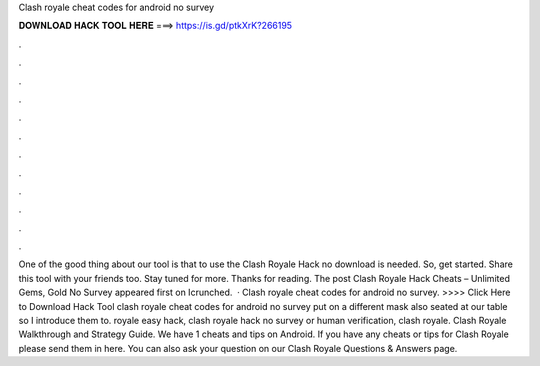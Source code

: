 Clash royale cheat codes for android no survey



𝐃𝐎𝐖𝐍𝐋𝐎𝐀𝐃 𝐇𝐀𝐂𝐊 𝐓𝐎𝐎𝐋 𝐇𝐄𝐑𝐄 ===> https://is.gd/ptkXrK?266195



.



.



.



.



.



.



.



.



.



.



.



.



One of the good thing about our tool is that to use the Clash Royale Hack no download is needed. So, get started. Share this tool with your friends too. Stay tuned for more. Thanks for reading. The post Clash Royale Hack Cheats – Unlimited Gems, Gold No Survey appeared first on Icrunched.  · Clash royale cheat codes for android no survey. >>>> Click Here to Download Hack Tool clash royale cheat codes for android no survey put on a different mask also seated at our table so I introduce them to. royale easy hack, clash royale hack no survey or human verification, clash royale. Clash Royale Walkthrough and Strategy Guide. We have 1 cheats and tips on Android. If you have any cheats or tips for Clash Royale please send them in here. You can also ask your question on our Clash Royale Questions & Answers page.
